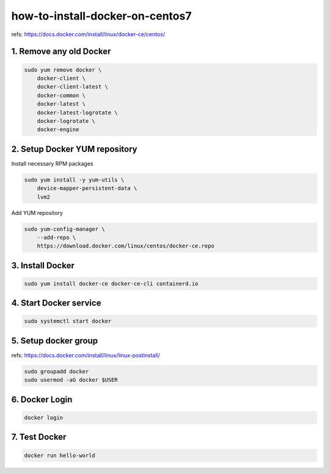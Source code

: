 how-to-install-docker-on-centos7
================================

refs: https://docs.docker.com/install/linux/docker-ce/centos/


1. Remove any old Docker
------------------------

.. code-block:: bash

    sudo yum remove docker \
        docker-client \
        docker-client-latest \
        docker-common \
        docker-latest \
        docker-latest-logrotate \
        docker-logrotate \
        docker-engine


2. Setup Docker YUM repository
------------------------------

Install necessary RPM packages


.. code-block:: bash

    sudo yum install -y yum-utils \
        device-mapper-persistent-data \
        lvm2



Add YUM repository

.. code-block:: bash

    sudo yum-config-manager \
        --add-repo \
        https://download.docker.com/linux/centos/docker-ce.repo


3. Install Docker
-----------------

.. code-block:: bash

    sudo yum install docker-ce docker-ce-cli containerd.io


4. Start Docker service
-----------------------

.. code-block:: bash

    sudo systemctl start docker



5. Setup docker group
---------------------

refs: https://docs.docker.com/install/linux/linux-postinstall/

.. code-block:: bash

    sudo groupadd docker
    sudo usermod -aG docker $USER


6. Docker Login
---------------------

.. code-block:: bash

    docker login


7. Test Docker
--------------------

.. code-block:: bash

    docker run hello-world

